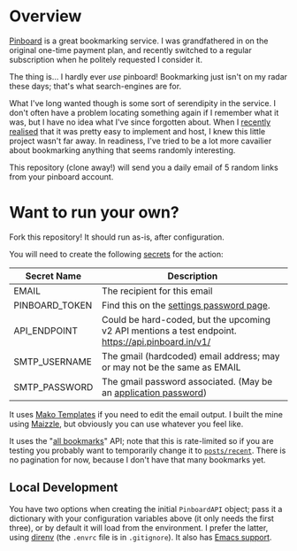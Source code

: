 #+STARTUP: showall
#+OPTIONS: ^:nil

* Overview

  [[https://pinboard.in/][Pinboard]] is a great bookmarking service.  I was grandfathered in on
  the original one-time payment plan, and recently switched to a
  regular subscription when he politely requested I consider it.

  The thing is... I hardly ever /use/ pinboard!  Bookmarking just
  isn't on my radar these days; that's what search-engines are for.

  What I've long wanted though is some sort of serendipity in the
  service.  I don't often have a problem locating something again if I
  remember what it was, but I have no idea what I've since forgotten
  about.  When I [[https://blog.markhepburn.com/posts/using-github-to-host-recurring-jobs/][recently realised]] that it was pretty easy to
  implement and host, I knew this little project wasn't far away.  In
  readiness, I've tried to be a lot more cavailier about bookmarking
  anything that seems randomly interesting.

  This repository (clone away!) will send you a daily email of 5
  random links from your pinboard account.

* Want to run your own?

  Fork this repository!  It should run as-is, after configuration.

  You will need to create the following [[https://docs.github.com/en/actions/reference/encrypted-secrets][secrets]] for the action:

  | Secret Name    | Description                                                                                         |
  |----------------+-----------------------------------------------------------------------------------------------------|
  | EMAIL          | The recipient for this email                                                                        |
  | PINBOARD_TOKEN | Find this on the [[https://pinboard.in/settings/password][settings password page]].                                                            |
  | API_ENDPOINT   | Could be hard-coded, but the upcoming v2 API mentions a test endpoint.  https://api.pinboard.in/v1/ |
  | SMTP_USERNAME  | The gmail (hardcoded) email address; may or may not be the same as EMAIL                            |
  | SMTP_PASSWORD  | The gmail password associated.  (May be an [[https://support.google.com/accounts/answer/185833?hl=en][application password]])                                    |

  It uses [[https://docs.makotemplates.org/en/latest/][Mako Templates]] if you need to edit the email output.  I
  built the mine using [[https://maizzle.com/][Maizzle]], but obviously you can use whatever you
  feel like.

  It uses the "[[https://pinboard.in/api/#posts_all][all bookmarks]]" API; note that this is rate-limited so
  if you are testing you probably want to temporarily change it to
  [[https://pinboard.in/api/#posts_recent][~posts/recent~]].  There is no pagination for now, because I don't
  have that many bookmarks yet.

** Local Development

   You have two options when creating the initial ~PinboardAPI~
   object; pass it a dictionary with your configuration variables
   above (it only needs the first three), or by default it will load
   from the environment.  I prefer the latter, using [[https://direnv.net/][direnv]] (the
   ~.envrc~ file is in ~.gitignore~).  It also has [[https://github.com/wbolster/emacs-direnv][Emacs support]].
